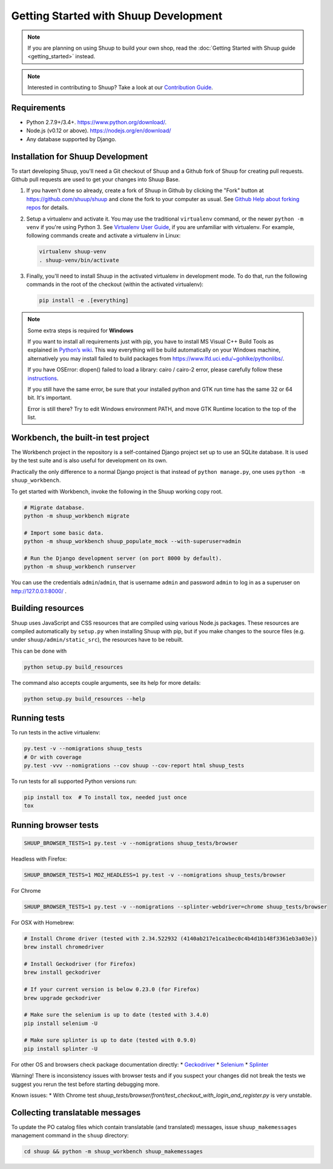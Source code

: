 Getting Started with Shuup Development
======================================

.. note::

   If you are planning on using Shuup to build your own shop,
   read the :doc:`Getting Started with Shuup guide <getting_started>`
   instead.

.. note::

   Interested in contributing to Shuup? Take a look at our `Contribution
   Guide <https://www.shuup.com/en/shuup/contribution-guide>`__.

Requirements
------------
* Python 2.7.9+/3.4+. https://www.python.org/download/.
* Node.js (v0.12 or above). https://nodejs.org/en/download/
* Any database supported by Django.

Installation for Shuup Development
----------------------------------

To start developing Shuup, you'll need a Git checkout of Shuup and a
Github fork of Shuup for creating pull requests.  Github pull requests
are used to get your changes into Shuup Base.

1. If you haven't done so already, create a fork of Shuup in Github by
   clicking the "Fork" button at https://github.com/shuup/shuup and
   clone the fork to your computer as usual. See `Github Help about
   forking repos <https://help.github.com/articles/fork-a-repo/>`__ for
   details.

2. Setup a virtualenv and activate it.  You may use the traditional
   ``virtualenv`` command, or the newer ``python -m venv`` if you're
   using Python 3.  See `Virtualenv User Guide
   <https://virtualenv.pypa.io/en/latest/userguide.html>`__, if you
   are unfamiliar with virtualenv.  For example, following commands
   create and activate a virtualenv in Linux:

   .. code-block:: shell

      virtualenv shuup-venv
      . shuup-venv/bin/activate

3. Finally, you'll need to install Shuup in the activated virtualenv in
   development mode.  To do that, run the following commands in the
   root of the checkout (within the activated virtualenv):

   .. code-block:: shell

      pip install -e .[everything]

.. note::
    Some extra steps is required for **Windows**

    If you want to install all requirements just with pip, you have to install MS
    Visual C++ Build Tools as explained in `Python’s wiki
    <https://wiki.python.org/moin/WindowsCompilers>`__. This way
    everything will be build automatically on your Windows machine, alternatively
    you may install failed to build packages from https://www.lfd.uci.edu/~gohlke/pythonlibs/.

    If you have OSError: dlopen() failed to load a library: cairo / cairo-2 error,
    please carefully follow these `instructions
    <https://weasyprint.readthedocs.io/en/latest/install.html#windows>`__.

    If you still have the same error, be sure that your installed python and GTK run
    time has the same 32 or 64 bit. It's important.

    Error is still there? Try to edit Windows environment PATH, and move GTK Runtime
    location to the top of the list.


Workbench, the built-in test project
------------------------------------

The Workbench project in the repository is a self-contained Django
project set up to use an SQLite database. It is used by the test suite
and is also useful for development on its own.

Practically the only difference to a normal Django project is that instead
of ``python manage.py``, one uses ``python -m shuup_workbench``.

To get started with Workbench, invoke the following in the Shuup working copy
root.

.. code-block:: shell

   # Migrate database.
   python -m shuup_workbench migrate

   # Import some basic data.
   python -m shuup_workbench shuup_populate_mock --with-superuser=admin

   # Run the Django development server (on port 8000 by default).
   python -m shuup_workbench runserver

You can use the credentials ``admin``/``admin``, that is username ``admin``
and password ``admin`` to log in as a superuser on http://127.0.0.1:8000/ .

Building resources
------------------

Shuup uses JavaScript and CSS resources that are compiled using various
Node.js packages.  These resources are compiled automatically by
``setup.py`` when installing Shuup with pip, but if you make changes to
the source files (e.g. under ``shuup/admin/static_src``), the resources
have to be rebuilt.

This can be done with

.. code-block:: shell

   python setup.py build_resources

The command also accepts couple arguments, see its help for more details:

.. code-block:: shell

   python setup.py build_resources --help

Running tests
-------------

To run tests in the active virtualenv:

.. code-block:: shell

   py.test -v --nomigrations shuup_tests
   # Or with coverage
   py.test -vvv --nomigrations --cov shuup --cov-report html shuup_tests

To run tests for all supported Python versions run:

.. code-block:: shell

   pip install tox  # To install tox, needed just once
   tox

Running browser tests
---------------------

.. code-block:: shell

   SHUUP_BROWSER_TESTS=1 py.test -v --nomigrations shuup_tests/browser

Headless with Firefox:

.. code-block:: shell

   SHUUP_BROWSER_TESTS=1 MOZ_HEADLESS=1 py.test -v --nomigrations shuup_tests/browser

For Chrome

.. code-block:: shell

   SHUUP_BROWSER_TESTS=1 py.test -v --nomigrations --splinter-webdriver=chrome shuup_tests/browser


For OSX with Homebrew:

.. code-block:: shell

    # Install Chrome driver (tested with 2.34.522932 (4140ab217e1ca1bec0c4b4d1b148f3361eb3a03e))
    brew install chromedriver

    # Install Geckodriver (for Firefox)
    brew install geckodriver

    # If your current version is below 0.23.0 (for Firefox)
    brew upgrade geckodriver

    # Make sure the selenium is up to date (tested with 3.4.0)
    pip install selenium -U

    # Make sure splinter is up to date (tested with 0.9.0)
    pip install splinter -U

For other OS and browsers check package documentation directly:
* `Geckodriver <https://github.com/mozilla/geckodriver>`__
* `Selenium <https://github.com/SeleniumHQ/selenium>`__
* `Splinter <https://github.com/cobrateam/splinter>`__

Warning! There is inconsistency issues with browser tests and if you suspect your
changes did not break the tests we suggest you rerun the test before
starting debugging more.

Known issues:
* With Chrome test `shuup_tests/browser/front/test_checkout_with_login_and_register.py`
is very unstable.

Collecting translatable messages
--------------------------------

To update the PO catalog files which contain translatable (and
translated) messages, issue ``shuup_makemessages`` management command in
the ``shuup`` directory:

.. code-block:: shell

   cd shuup && python -m shuup_workbench shuup_makemessages
